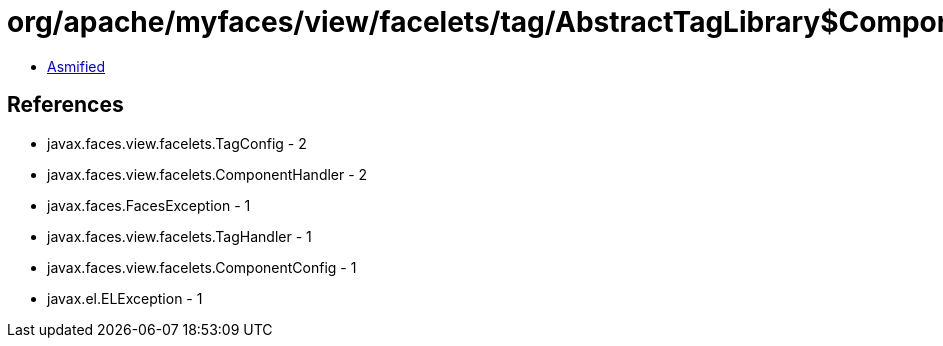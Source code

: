 = org/apache/myfaces/view/facelets/tag/AbstractTagLibrary$ComponentHandlerFactory.class

 - link:AbstractTagLibrary$ComponentHandlerFactory-asmified.java[Asmified]

== References

 - javax.faces.view.facelets.TagConfig - 2
 - javax.faces.view.facelets.ComponentHandler - 2
 - javax.faces.FacesException - 1
 - javax.faces.view.facelets.TagHandler - 1
 - javax.faces.view.facelets.ComponentConfig - 1
 - javax.el.ELException - 1
